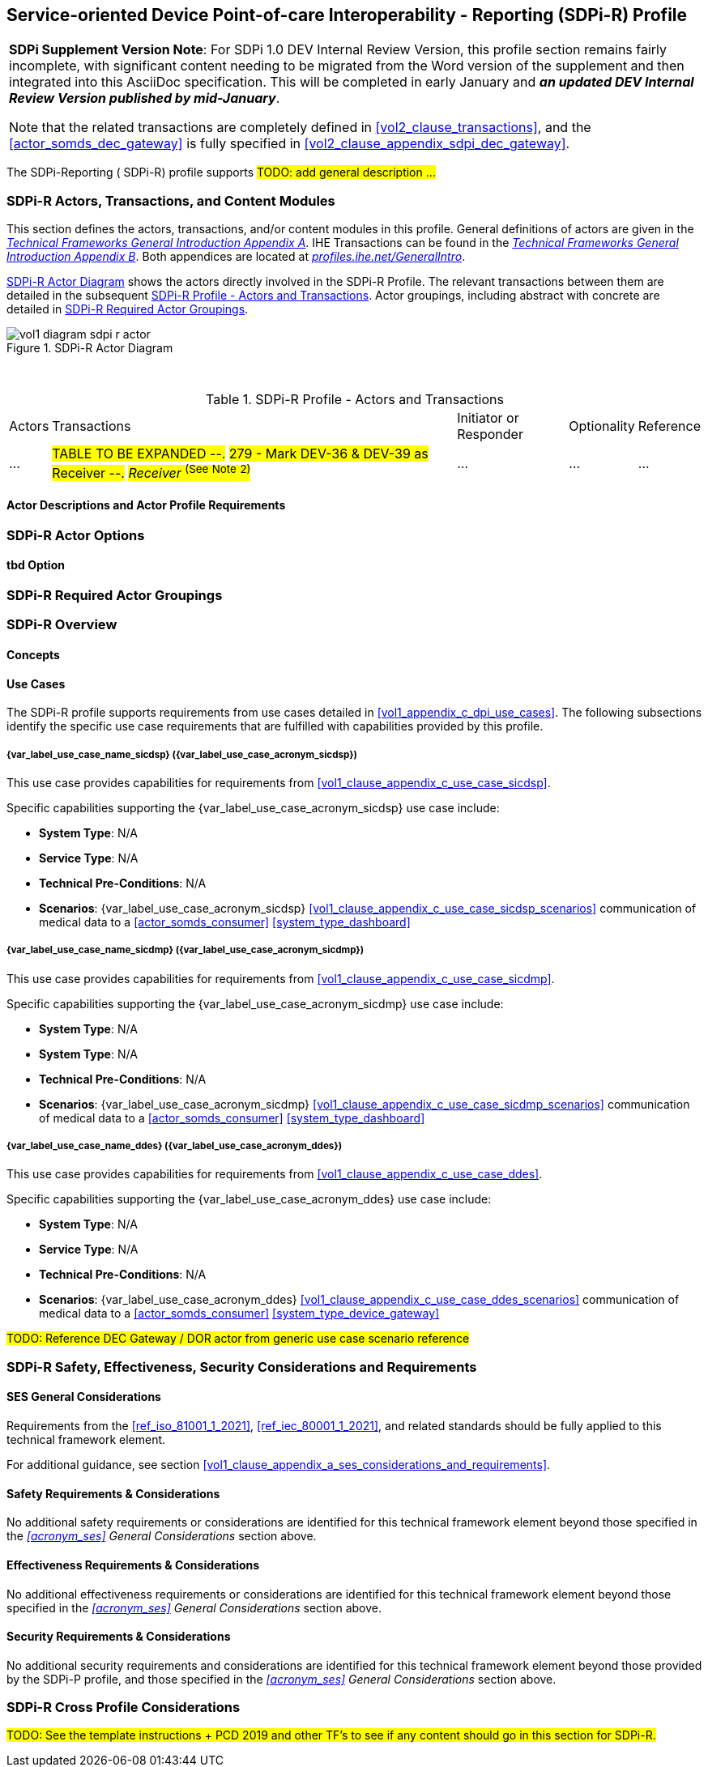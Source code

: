 // = Service-oriented Device Point-of-care Interoperability - Reporting (SDPi-R) Profile

// 11.
[#vol1_clause_sdpi_r_profile,sdpi_offset=11]
== Service-oriented Device Point-of-care Interoperability - Reporting (SDPi-R) Profile

[%noheader]
[%autowidth]
[cols="1"]
|===
a| *SDPi Supplement Version Note*:  For SDPi 1.0 DEV Internal Review Version, this profile section remains fairly incomplete, with significant content needing to be migrated from the Word version of the supplement and then integrated into this AsciiDoc specification.
This will be completed in early January and *_an updated DEV Internal Review Version published by mid-January_*.

Note that the related transactions are completely defined in <<vol2_clause_transactions>>, and the <<actor_somds_dec_gateway>> is fully specified in <<#vol2_clause_appendix_sdpi_dec_gateway>>.
|===


The SDPi-Reporting ([[acronym_sdpi_r,SDPi-R]] SDPi-R) profile supports #TODO: add general description ...#

// 11.1
=== SDPi-R Actors, Transactions, and Content Modules

This section defines the actors, transactions, and/or content modules in this profile.
General definitions of actors are given in the https://profiles.ihe.net/GeneralIntro/ch-A.html[_Technical Frameworks General Introduction Appendix A_].
IHE Transactions can be found in the https://profiles.ihe.net/GeneralIntro/ch-B.html[_Technical Frameworks General Introduction Appendix B_].
Both appendices are located at https://profiles.ihe.net/GeneralIntro/[_profiles.ihe.net/GeneralIntro_].

<<vol1_figure_sdpi_r_actor_diagram>> shows the actors directly involved in the SDPi-R Profile.
The relevant transactions between them are detailed in the subsequent <<vol1_table_sdpi_r_actors_transactions>>.
Actor groupings, including abstract with concrete are detailed in <<vol1_clause_sdpi_r_required_actor_groupings>>.

[#vol1_figure_sdpi_r_actor_diagram]
.SDPi-R Actor Diagram

image::../images/vol1-diagram-sdpi-r-actor.svg[]

{empty} +

[#vol1_table_sdpi_r_actors_transactions]
.SDPi-R Profile - Actors and Transactions
[%autowidth]
[cols="1,2,1,1,3"]
|===
.^|Actors
.^|Transactions
.^|Initiator or Responder
.^|Optionality
.^|Reference

| ...
| #TABLE TO BE EXPANDED --.#
#279 - Mark DEV-36 & DEV-39 as Receiver --.#
#_Receiver_  ^(See^ ^Note^ ^2)^#
| ...
| ...
| ...

|===

// 11.1.1
==== Actor Descriptions and Actor Profile Requirements

// 11.2
=== SDPi-R Actor Options

// 11.2.1
==== tbd Option
// NOTE:  These options are TBD for SDPi 1.0

// 11.3
[#vol1_clause_sdpi_r_required_actor_groupings]
=== SDPi-R Required Actor Groupings

// 11.4
=== SDPi-R Overview

// 11.4.1
==== Concepts

// 11.4.2
==== Use Cases
The SDPi-R profile supports requirements from use cases detailed in <<vol1_appendix_c_dpi_use_cases>>.  The following subsections identify the specific use case requirements that are fulfilled with capabilities provided by this profile.


===== {var_label_use_case_name_sicdsp} ({var_label_use_case_acronym_sicdsp})
This use case provides capabilities for requirements from <<vol1_clause_appendix_c_use_case_sicdsp>>.

Specific capabilities supporting the {var_label_use_case_acronym_sicdsp} use case include:

* *System Type*:  N/A
* *Service Type*:  N/A
* *Technical Pre-Conditions*: N/A
* *Scenarios*: {var_label_use_case_acronym_sicdsp} <<vol1_clause_appendix_c_use_case_sicdsp_scenarios>> communication of medical data to a <<actor_somds_consumer>> <<system_type_dashboard>>


===== {var_label_use_case_name_sicdmp} ({var_label_use_case_acronym_sicdmp})
This use case provides capabilities for requirements from <<vol1_clause_appendix_c_use_case_sicdmp>>.

Specific capabilities supporting the {var_label_use_case_acronym_sicdmp} use case include:

* *System Type*:  N/A
* *System Type*:  N/A
* *Technical Pre-Conditions*: N/A
* *Scenarios*: {var_label_use_case_acronym_sicdmp} <<vol1_clause_appendix_c_use_case_sicdmp_scenarios>> communication of medical data to a <<actor_somds_consumer>> <<system_type_dashboard>>


===== {var_label_use_case_name_ddes} ({var_label_use_case_acronym_ddes})
This use case provides capabilities for requirements from <<vol1_clause_appendix_c_use_case_ddes>>.

Specific capabilities supporting the {var_label_use_case_acronym_ddes} use case include:

* *System Type*:  N/A
* *Service Type*: N/A
* *Technical Pre-Conditions*: N/A
* *Scenarios*: {var_label_use_case_acronym_ddes} <<vol1_clause_appendix_c_use_case_ddes_scenarios>> communication of medical data to a <<actor_somds_consumer>> <<system_type_device_gateway>>

#TODO:  Reference DEC Gateway / DOR actor from generic use case scenario reference#

// 11.5
=== SDPi-R Safety, Effectiveness, Security Considerations and Requirements

// 11.5.1
==== SES General Considerations
Requirements from the <<ref_iso_81001_1_2021>>, <<ref_iec_80001_1_2021>>, and related standards should be fully applied to this technical framework element.

For additional guidance, see section <<vol1_clause_appendix_a_ses_considerations_and_requirements>>.

// 11.5.2
==== Safety Requirements & Considerations
No additional safety requirements or considerations are identified for this technical framework element beyond those specified in the _<<acronym_ses>> General Considerations_ section above.

// 11.5.3
==== Effectiveness Requirements & Considerations
No additional effectiveness requirements or considerations are identified for this technical framework element beyond those specified in the _<<acronym_ses>> General Considerations_ section above.

// 11.5.4
==== Security Requirements & Considerations
No additional security requirements and considerations are identified for this technical framework element beyond those provided by the  SDPi-P profile, and those specified in the _<<acronym_ses>> General Considerations_ section above.

// 11.6
=== SDPi-R Cross Profile Considerations
#TODO:  See the template instructions + PCD 2019 and other TF's to see if any content should go in this section for SDPi-R.#


